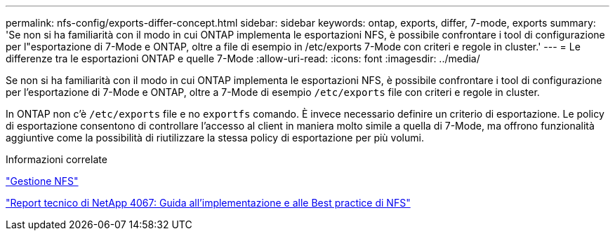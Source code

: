 ---
permalink: nfs-config/exports-differ-concept.html 
sidebar: sidebar 
keywords: ontap, exports, differ, 7-mode, exports 
summary: 'Se non si ha familiarità con il modo in cui ONTAP implementa le esportazioni NFS, è possibile confrontare i tool di configurazione per l"esportazione di 7-Mode e ONTAP, oltre a file di esempio in /etc/exports 7-Mode con criteri e regole in cluster.' 
---
= Le differenze tra le esportazioni ONTAP e quelle 7-Mode
:allow-uri-read: 
:icons: font
:imagesdir: ../media/


[role="lead"]
Se non si ha familiarità con il modo in cui ONTAP implementa le esportazioni NFS, è possibile confrontare i tool di configurazione per l'esportazione di 7-Mode e ONTAP, oltre a 7-Mode di esempio `/etc/exports` file con criteri e regole in cluster.

In ONTAP non c'è `/etc/exports` file e no `exportfs` comando. È invece necessario definire un criterio di esportazione. Le policy di esportazione consentono di controllare l'accesso al client in maniera molto simile a quella di 7-Mode, ma offrono funzionalità aggiuntive come la possibilità di riutilizzare la stessa policy di esportazione per più volumi.

.Informazioni correlate
link:../nfs-admin/index.html["Gestione NFS"]

https://www.netapp.com/pdf.html?item=/media/10720-tr-4067.pdf["Report tecnico di NetApp 4067: Guida all'implementazione e alle Best practice di NFS"^]
